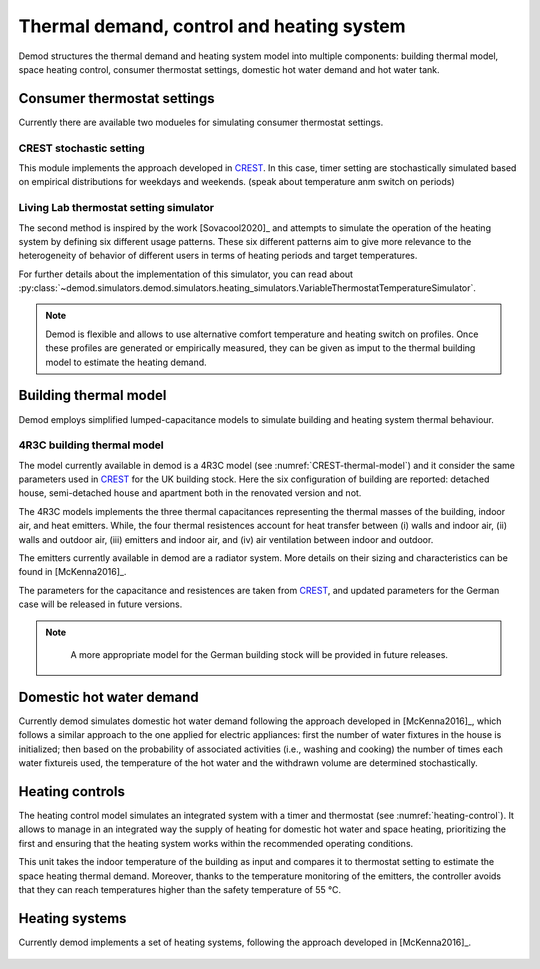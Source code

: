 ============================================
Thermal demand, control and heating system 
============================================

Demod structures the thermal demand and heating system model into multiple 
components: building thermal model, space heating control, 
consumer thermostat settings, domestic hot water demand and hot water tank.
   
Consumer thermostat settings
----------------------------

Currently there are available two modueles for simulating 
consumer thermostat settings.


CREST stochastic setting
~~~~~~~~~~~~~~~~~~~~~~~~~~~
This module implements the approach developed in CREST_.
In this case, timer setting are stochastically simulated based on empirical 
distributions for weekdays and weekends.  
(speak about temperature anm switch on periods)


Living Lab thermostat setting simulator
~~~~~~~~~~~~~~~~~~~~~~~~~~~~~~~~~~~~~~~~
  
The second method is inspired by the work [Sovacool2020]_ and
attempts to simulate the operation of the heating system by defining 
six different usage patterns. These six different patterns aim to give 
more relevance to the heterogeneity of behavior of different users in 
terms of heating periods and target temperatures. 

For further details about the implementation of this simulator, you can 
read about 
:py:class:`~demod.simulators.demod.simulators.heating_simulators.VariableThermostatTemperatureSimulator`.


.. note::
    Demod is flexible and allows to use alternative comfort temperature and 
    heating switch on profiles. Once these profiles are generated or 
    empirically measured, they can be given as imput to the 
    thermal building model to estimate the heating demand. 

Building thermal model
------------------------

Demod employs simplified lumped-capacitance models
to simulate building and heating system thermal behaviour.

4R3C building thermal model
~~~~~~~~~~~~~~~~~~~~~~~~~~~~

The model currently available in demod is a 4R3C model 
(see :numref:`CREST-thermal-model`) and it consider the same 
parameters used in CREST_ for the UK building stock. 
Here the six configuration of building are reported: detached house,
semi-detached house and apartment both in the renovated version and not. 
 
The 4R3C models implements the three thermal capacitances representing
the thermal masses of the building, indoor air, and heat emitters. 
While, the four thermal resistences account for heat transfer between 
(i) walls and indoor air, (ii) walls and outdoor air, 
(iii) emitters and indoor air, 
and (iv) air ventilation between indoor and outdoor.

The emitters currently available in demod are a radiator system. 
More details on their sizing and characteristics can be found 
in [McKenna2016]_.   

The parameters for the capacitance and resistences are taken from CREST_, 
and updated parameters for the German case will be released 
in future versions. 
    

    
.. note::
   A more appropriate model for the German building stock will be 
   provided in future releases.  
        
 .. 6R2C building thermal model
    
.. Alternatively can be selected the model 6R2C, that starting from 
.. the model 5R1C of EN ISO 13790 integrates the resistance (1R) 
.. and the capacity (1C) of the radiator system (see :numref:`ISO13790-thermal-model`).  
    
.. For this model, parameters are currently available for a single apartment
.. configuration, as presented in [Vivian2017]_.

Domestic hot water demand
------------------------

Currently demod simulates domestic hot water demand 
following the approach developed in [McKenna2016]_, which follows a similar
approach to the one applied for electric appliances: 
first the number of water fixtures in the house is 
initialized; 
then based on the probability of associated activities 
(i.e., washing and cooking) the number of times each water fixtureis used,  
the  temperature  of  the  hot  water  and  the  withdrawn  volume  
are determined stochastically.




Heating controls
------------------------

The heating control model simulates an integrated system 
with a timer and thermostat (see :numref:`heating-control`). 
It allows to manage in an integrated way the supply of heating 
for domestic hot water and space heating, prioritizing the first 
and ensuring that the heating system works 
within the recommended operating conditions. 


This unit takes the indoor temperature of the building as input and 
compares it to thermostat setting 
to estimate the space heating thermal demand. Moreover, thanks to 
the temperature monitoring of the emitters, 
the controller avoids that they can reach temperatures higher than 
the safety temperature of 55 °C.

    
Heating systems
------------------------

Currently demod implements a set of heating systems, following the 
approach developed in [McKenna2016]_.
    
    




 
 .. ~~~~~~~~~~~~~~~~~~~~~~~~~~~~~~~~~ LINKs ~~~~~~~~~~~~~~~~~~~~~~~~~~~~~~~~~

.. _German-time-use: https://www.forschungsdatenzentrum.de/de/haushalte/zve

.. _CREST: https://www.lboro.ac.uk/research/crest/demand-model/ 
